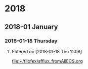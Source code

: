 
* 2018
** 2018-01 January
*** 2018-01-18 Thursday

**** 
   Entered on [2018-01-18 Thu 11:08]
  
     [[file:~/filofex/afflux_fromAliECS.org]]

     
